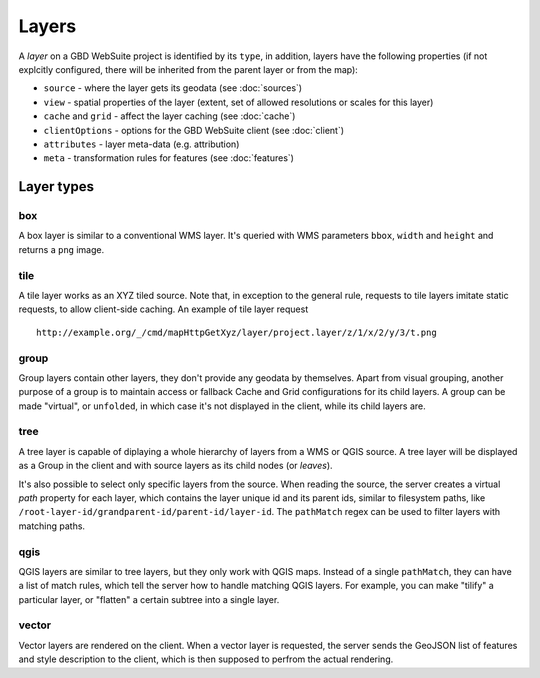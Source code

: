 Layers
======

A *layer* on a GBD WebSuite project is identified by its ``type``, in addition, layers have the following properties (if not explcitly configured, there will be inherited from the parent layer or from the map):

* ``source`` - where the layer gets its geodata (see :doc:`sources`)
* ``view`` - spatial properties of the layer (extent, set of allowed resolutions or scales for this layer)
* ``cache`` and ``grid`` - affect the layer caching (see :doc:`cache`)
* ``clientOptions`` - options for the GBD WebSuite client (see :doc:`client`)
* ``attributes`` - layer meta-data (e.g. attribution)
* ``meta`` - transformation rules for features (see :doc:`features`)

Layer types
-----------

box
~~~

A box layer is similar to a conventional WMS layer. It's queried with WMS parameters ``bbox``, ``width`` and ``height`` and returns a ``png`` image.

tile
~~~~

A tile layer works as an XYZ tiled source. Note that, in exception to the general rule, requests to tile layers imitate static requests, to allow client-side caching. An example of tile layer request ::

    http://example.org/_/cmd/mapHttpGetXyz/layer/project.layer/z/1/x/2/y/3/t.png


group
~~~~~

Group layers contain other layers, they don't provide any geodata by themselves. Apart from visual grouping, another purpose of a group is to maintain access or fallback Cache and Grid configurations for its child layers. A group can be made "virtual", or ``unfolded``, in which case it's not displayed in the client, while its child layers are.

tree
~~~~

A tree layer is capable of diplaying a whole hierarchy of layers from a WMS or QGIS source. A tree layer will be displayed as a Group in the client and with source layers as its child nodes (or *leaves*).

It's also possible to select only specific layers from the source. When reading the source, the server creates a  virtual *path* property for each layer, which contains the layer unique id and its parent ids, similar to filesystem paths, like ``/root-layer-id/grandparent-id/parent-id/layer-id``. The ``pathMatch`` regex can be used to filter layers with matching paths.

qgis
~~~~

QGIS layers are similar to tree layers, but they only work with QGIS maps. Instead of a single ``pathMatch``, they can have a list of match rules, which tell the server how to handle matching QGIS layers. For example, you can make "tilify" a particular layer, or "flatten" a certain subtree into a single layer.

vector
~~~~~~

Vector layers are rendered on the client. When a vector layer is requested, the server sends the GeoJSON list of features and style description to the client, which is then supposed to perfrom the actual rendering.
